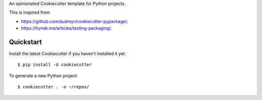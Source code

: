 An opinionated Cookiecutter template for Python projects.

This is inspired from

* https://github.com/audreyr/cookiecutter-pypackage/.
* https://hynek.me/articles/testing-packaging/.

Quickstart
==========

Install the latest Cookiecutter if you haven't installed it yet::

   $ pip install -U cookiecutter

To generate a new Python project::

    $ cookiecutter . -o ~/repos/

